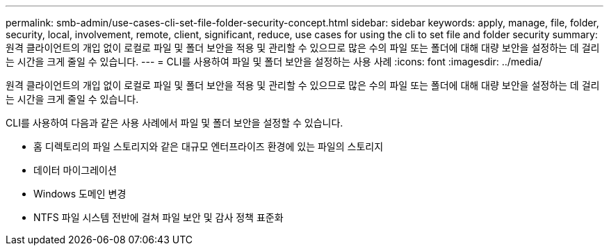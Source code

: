 ---
permalink: smb-admin/use-cases-cli-set-file-folder-security-concept.html 
sidebar: sidebar 
keywords: apply, manage, file, folder, security, local, involvement, remote, client, significant, reduce, use cases for using the cli to set file and folder security 
summary: 원격 클라이언트의 개입 없이 로컬로 파일 및 폴더 보안을 적용 및 관리할 수 있으므로 많은 수의 파일 또는 폴더에 대해 대량 보안을 설정하는 데 걸리는 시간을 크게 줄일 수 있습니다. 
---
= CLI를 사용하여 파일 및 폴더 보안을 설정하는 사용 사례
:icons: font
:imagesdir: ../media/


[role="lead"]
원격 클라이언트의 개입 없이 로컬로 파일 및 폴더 보안을 적용 및 관리할 수 있으므로 많은 수의 파일 또는 폴더에 대해 대량 보안을 설정하는 데 걸리는 시간을 크게 줄일 수 있습니다.

CLI를 사용하여 다음과 같은 사용 사례에서 파일 및 폴더 보안을 설정할 수 있습니다.

* 홈 디렉토리의 파일 스토리지와 같은 대규모 엔터프라이즈 환경에 있는 파일의 스토리지
* 데이터 마이그레이션
* Windows 도메인 변경
* NTFS 파일 시스템 전반에 걸쳐 파일 보안 및 감사 정책 표준화

